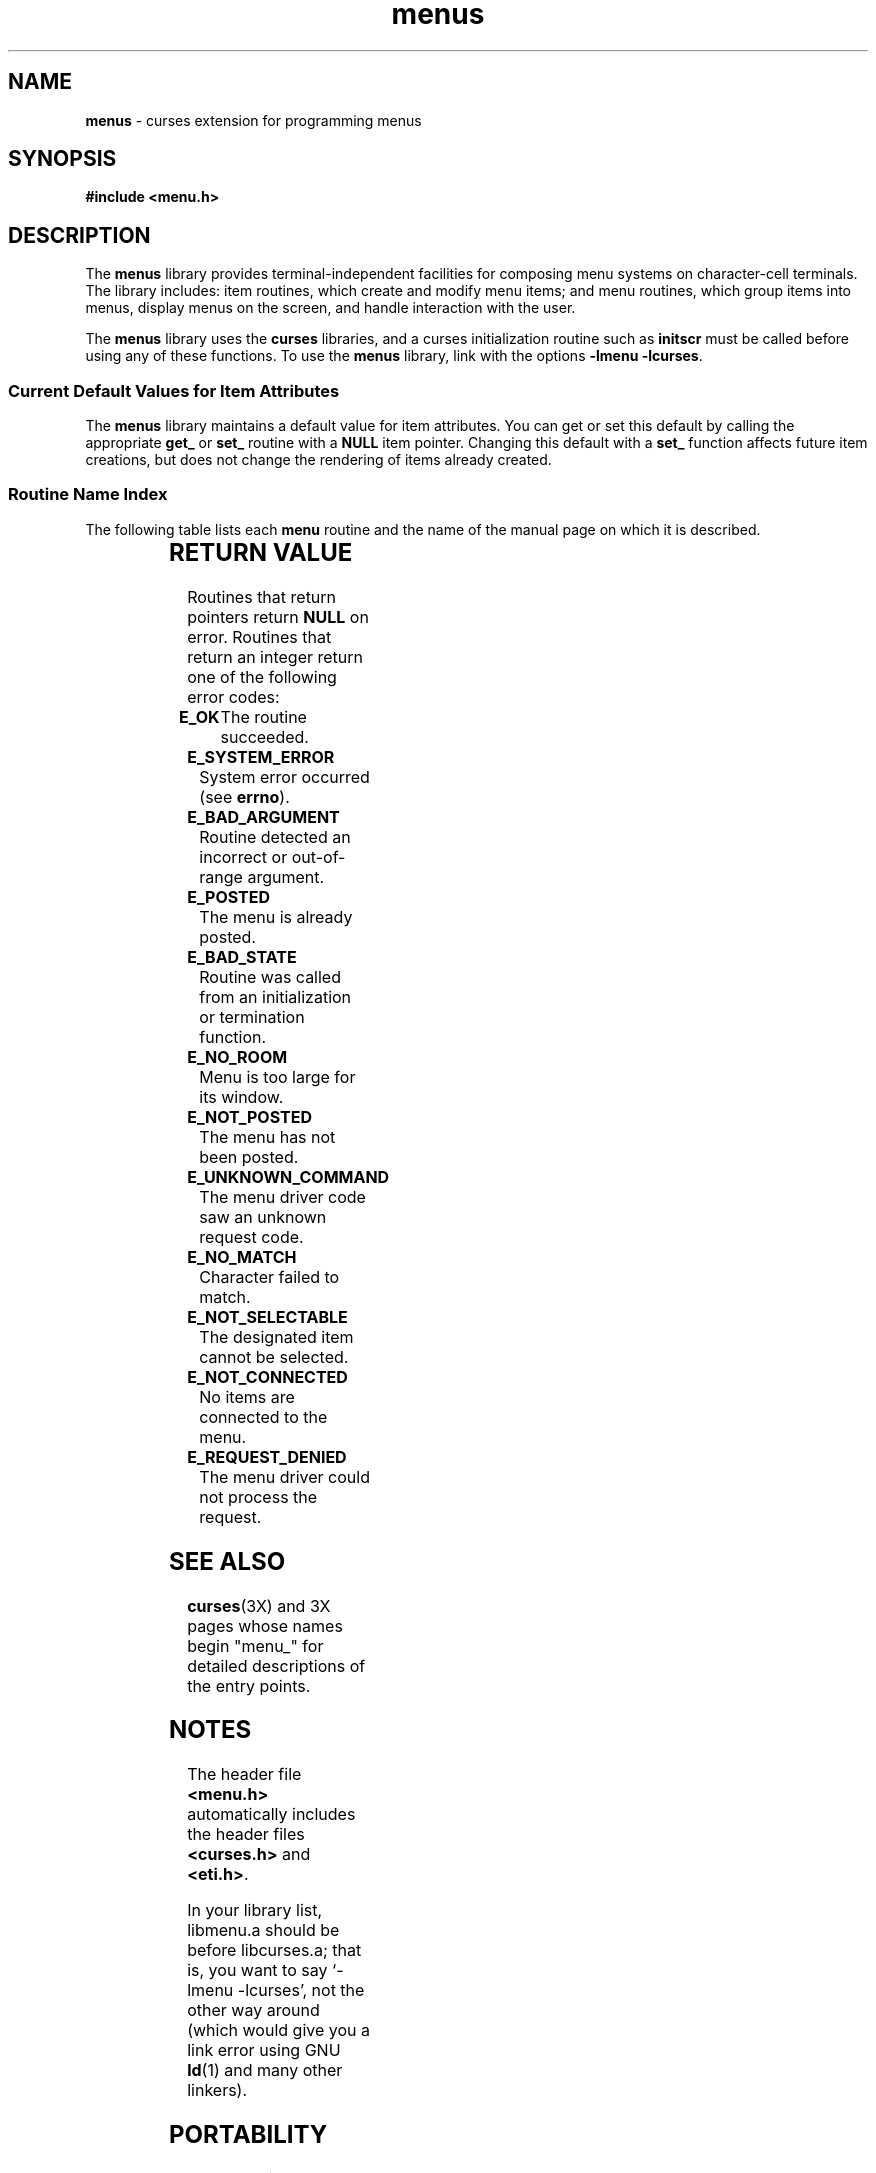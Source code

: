 '\" t
.\" Id: menu.3x,v 1.9 1997/01/05 01:23:39 tom Exp $
.TH menus 3X ""
.SH NAME
\fBmenus\fR - curses extension for programming menus
.SH SYNOPSIS
\fB#include <menu.h>\fR
.br
.SH DESCRIPTION
The \fBmenus\fR library provides terminal-independent facilities for composing
menu systems on character-cell terminals.  The library includes: item routines,
which create and modify menu items; and menu routines, which group items into
menus, display menus on the screen, and handle interaction with the user.

The \fBmenus\fR library uses the \fBcurses\fR libraries, and a curses
initialization routine such as \fBinitscr\fR must be called before using any of
these functions.  To use the \fBmenus\fR library, link with the options 
\fB-lmenu -lcurses\fR.

.SS Current Default Values for Item Attributes

The \fBmenus\fR library maintains a default value for item attributes.  You can
get or set this default by calling the appropriate \fBget_\fR or \fBset_\fR
routine with a \fBNULL\fR item pointer.  Changing this default with a
\fBset_\fR function affects future item creations, but does not change the
rendering of items already created.

.SS Routine Name Index

The following table lists each \fBmenu\fR routine and the name of
the manual page on which it is described.

.TS 
l l .
\fBcurses\fR Routine Name	Manual Page Name
=
\fBcurrent_item\fR	mitem_current(3X)
\fBfree_item\fR 	mitem_new(3X)
\fBfree_menu\fR 	menu_new(3X)
\fBitem_count\fR	menu_items(3X)
\fBitem_description\fR	mitem_name(3X)
\fBitem_index\fR	mitem_current(3X)
\fBitem_init\fR 	menu_hook(3X)
\fBitem_name\fR 	mitem_name(3X)
\fBitem_opts\fR 	mitem_opts(3X)
\fBitem_opts_off\fR	mitem_opts(3X)
\fBitem_opts_on\fR	mitem_opts(3X)
\fBitem_term\fR 	menu_hook(3X)
\fBitem_userptr\fR	mitem_userptr(3X)
\fBitem_value\fR	mitem_value(3X)
\fBitem_visible\fR	mitem_visible(3X)
\fBmenu_back\fR 	menu_attribs(3X)
\fBmenu_driver\fR	menu_driver(3X)
\fBmenu_fore\fR 	menu_attribs(3X)
\fBmenu_format\fR	menu_format(3X)
\fBmenu_grey\fR 	menu_attribs(3X)
\fBmenu_init\fR 	menu_hook(3X)
\fBmenu_items\fR	menu_items(3X)
\fBmenu_mark\fR 	menu_mark(3X)
\fBmenu_opts\fR 	menu_opts(3X)
\fBmenu_opts_off\fR	menu_opts(3X)
\fBmenu_opts_on\fR	menu_opts(3X)
\fBmenu_pad\fR  	menu_attribs(3X)
\fBmenu_pattern\fR	menu_pattern(3X)
\fBmenu_request_by_name\fR	menu_requestname(3X)
\fBmenu_request_name\fR	menu_requestname(3X)
\fBmenu_spacing\fR	menu_spacing(3X)
\fBmenu_sub\fR  	menu_win(3X)
\fBmenu_term\fR 	menu_hook(3X)
\fBmenu_userptr\fR	menu_userptr(3X)
\fBmenu_win\fR  	menu_win(3X)
\fBnew_item\fR  	mitem_new(3X)
\fBnew_menu\fR  	menu_new(3X)
\fBpos_menu_cursor\fR	menu_cursor(3X)
\fBpost_menu\fR 	menu_post(3X)
\fBscale_menu\fR	menu_win(3X)
\fBset_current_item\fR	menu_current_item(3X)
\fBset_item_init\fR	menu_hook(3X)
\fBset_item_opts\fR	mitem_opts(3X)
\fBset_item_term\fR	menu_hook(3X)
\fBset_item_userptr\fR	mitem_userptr(3X)
\fBset_item_value\fR	mitem_value(3X)
\fBset_menu_back\fR	menu_attribs(3X)
\fBset_menu_fore\fR	menu_attribs(3X)
\fBset_menu_format\fR	menu_format(3X)
\fBset_menu_grey\fR	menu_attribs(3X)
\fBset_menu_init\fR	menu_hook(3X)
\fBset_menu_items\fR	menu_items(3X)
\fBset_menu_mark\fR	menu_mark(3X)
\fBset_menu_opts\fR	mitem_opts(3X)
\fBset_menu_pad\fR	menu_attribs(3X)
\fBset_menu_pattern\fR	menu_pattern(3X)
\fBset_menu_spacing\fR	menu_spacing(3X)
\fBset_menu_sub\fR	menu_win(3X)
\fBset_menu_term\fR	menu_hook(3X)
\fBset_menu_userptr\fR	menu_userptr(3X)
\fBset_menu_win\fR	menu_win(3X)
\fBset_top_row\fR	mitem_current(3X)
\fBtop_row\fR   	mitem_current(3X)
\fBunpost_menu\fR	menu_post(3X)
.TE
.SH RETURN VALUE
Routines that return pointers return \fBNULL\fR on error.  Routines that return
an integer return one of the following error codes:
.TP 5
\fBE_OK\fR
The routine succeeded.
.TP 5
\fBE_SYSTEM_ERROR\fR
System error occurred (see \fBerrno\fR).
.TP 5
\fBE_BAD_ARGUMENT\fR
Routine detected an incorrect or out-of-range argument.
.TP 5
\fBE_POSTED\fR
The menu is already posted.
.TP 5
\fBE_BAD_STATE\fR
Routine was called from an initialization or termination function.
.TP 5
\fBE_NO_ROOM\fR
Menu is too large for its window.
.TP 5
\fBE_NOT_POSTED\fR
The menu has not been posted.
.TP 5
\fBE_UNKNOWN_COMMAND\fR
The menu driver code saw an unknown request code.
.TP 5
\fBE_NO_MATCH\fR
Character failed to match.
.TP 5
\fBE_NOT_SELECTABLE\fR
The designated item cannot be selected.
.TP 5
\fBE_NOT_CONNECTED\fR
No items are connected to the menu.
.TP 5
\fBE_REQUEST_DENIED\fR
The menu driver could not process the request.
.SH SEE ALSO
\fBcurses\fR(3X) and 3X pages whose names begin "menu_" for detailed
descriptions of the entry points.
.SH NOTES
The header file \fB<menu.h>\fR automatically includes the header files
\fB<curses.h>\fR and \fB<eti.h>\fR.

In your library list, libmenu.a should be before libcurses.a; that is,
you want to say `-lmenu -lcurses', not the other way around (which would
give you a link error using GNU \fBld\fR(1) and many other linkers).
.SH PORTABILITY
These routines emulate the System V menu library.  They were not supported on
Version 7 or BSD versions.
.SH AUTHORS
Juergen Pfeifer.  Manual pages and adaptation for ncurses by Eric
S. Raymond.
.\"#
.\"# The following sets edit modes for GNU EMACS
.\"# Local Variables:
.\"# mode:nroff
.\"# fill-column:79
.\"# End:

